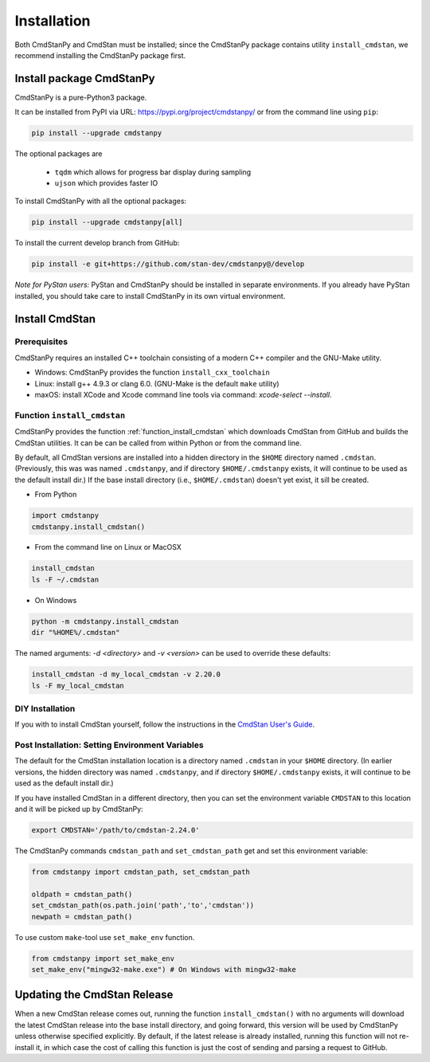 Installation
============

Both CmdStanPy and CmdStan must be installed;
since the CmdStanPy package contains utility ``install_cmdstan``,
we recommend installing the CmdStanPy package first.


Install package CmdStanPy
-------------------------

CmdStanPy is a pure-Python3 package.

It can be installed from PyPI via URL: https://pypi.org/project/cmdstanpy/ or from the
command line using ``pip``:

.. code-block:: bash

    pip install --upgrade cmdstanpy

The optional packages are

  * ``tqdm`` which allows for progress bar display during sampling
  * ``ujson`` which provides faster IO

To install CmdStanPy with all the optional packages:

.. code-block:: bash

    pip install --upgrade cmdstanpy[all]

To install the current develop branch from GitHub:

.. code-block:: bash

    pip install -e git+https://github.com/stan-dev/cmdstanpy@/develop


*Note for PyStan users:*  PyStan and CmdStanPy should be installed in separate environments.
If you already have PyStan installed, you should take care to install CmdStanPy in its own
virtual environment.

Install CmdStan
---------------

Prerequisites
^^^^^^^^^^^^^

CmdStanPy requires an installed C++ toolchain
consisting of a modern C++ compiler and the GNU-Make utility.

+ Windows: CmdStanPy provides the function ``install_cxx_toolchain``

+ Linux: install g++ 4.9.3 or clang 6.0.  (GNU-Make is the default ``make`` utility)

+ maxOS:  install XCode and Xcode command line tools via command: `xcode-select --install`.

Function ``install_cmdstan``
^^^^^^^^^^^^^^^^^^^^^^^^^^^^

CmdStanPy provides the function :ref:`function_install_cmdstan` which
downloads CmdStan from GitHub and builds the CmdStan utilities.
It can be can be called from within Python or from the command line.

By default, all CmdStan versions are installed into a hidden directory
in the ``$HOME`` directory named ``.cmdstan``.  (Previously, this was was named
``.cmdstanpy``, and if directory ``$HOME/.cmdstanpy`` exists, it will continue to
be used as the default install dir.)  If the base install directory (i.e.,
``$HOME/.cmdstan``) doesn't yet exist, it sill be created.

+ From Python

.. code-block:: python

    import cmdstanpy
    cmdstanpy.install_cmdstan()

+ From the command line on Linux or MacOSX

.. code-block:: bash

    install_cmdstan
    ls -F ~/.cmdstan

+ On Windows

.. code-block:: bash

    python -m cmdstanpy.install_cmdstan
    dir "%HOME%/.cmdstan"

The named arguments: `-d <directory>` and  `-v <version>`
can be used to override these defaults:

.. code-block:: bash

    install_cmdstan -d my_local_cmdstan -v 2.20.0
    ls -F my_local_cmdstan

DIY Installation 
^^^^^^^^^^^^^^^^

If you with to install CmdStan yourself, follow the instructions
in the `CmdStan User's Guide <https://mc-stan.org/docs/cmdstan-guide/cmdstan-installation.html>`__.

Post Installation: Setting Environment Variables
^^^^^^^^^^^^^^^^^^^^^^^^^^^^^^^^^^^^^^^^^^^^^^^^

The default for the CmdStan installation location
is a directory named ``.cmdstan`` in your ``$HOME`` directory.
(In earlier versions, the hidden directory was named ``.cmdstanpy``,
and if directory ``$HOME/.cmdstanpy`` exists, it will continue to be used as the
default install dir.)

If you have installed CmdStan in a different directory,
then you can set the environment variable ``CMDSTAN`` to this
location and it will be picked up by CmdStanPy:

.. code-block:: bash

    export CMDSTAN='/path/to/cmdstan-2.24.0'


The CmdStanPy commands ``cmdstan_path`` and ``set_cmdstan_path``
get and set this environment variable:

.. code-block:: python

    from cmdstanpy import cmdstan_path, set_cmdstan_path

    oldpath = cmdstan_path()
    set_cmdstan_path(os.path.join('path','to','cmdstan'))
    newpath = cmdstan_path()

To use custom ``make``-tool use ``set_make_env`` function.

.. code-block:: python

    from cmdstanpy import set_make_env
    set_make_env("mingw32-make.exe") # On Windows with mingw32-make


Updating the CmdStan Release
----------------------------

When a new CmdStan release comes out, running the function ``install_cmdstan()``
with no arguments will download the latest CmdStan release into the
base install directory, and going forward, this version will be used by CmdStanPy
unless otherwise specified explicitly.
By default, if the latest release is already installed, running this function will
not re-install it, in which case the cost of calling this function is just the cost
of sending and parsing a request to GitHub.
